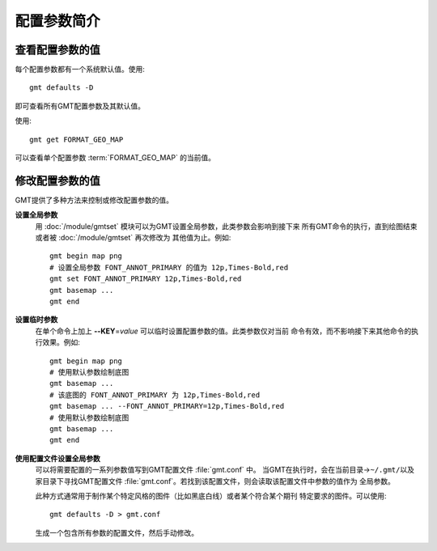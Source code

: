 配置参数简介
============

查看配置参数的值
----------------

每个配置参数都有一个系统默认值。使用::

    gmt defaults -D

即可查看所有GMT配置参数及其默认值。

使用::

    gmt get FORMAT_GEO_MAP

可以查看单个配置参数 :term:`FORMAT_GEO_MAP` 的当前值。

修改配置参数的值
----------------

GMT提供了多种方法来控制或修改配置参数的值。

**设置全局参数**
    用 :doc:`/module/gmtset` 模块可以为GMT设置全局参数，此类参数会影响到接下来
    所有GMT命令的执行，直到绘图结束或者被 :doc:`/module/gmtset` 再次修改为
    其他值为止。例如::

        gmt begin map png
        # 设置全局参数 FONT_ANNOT_PRIMARY 的值为 12p,Times-Bold,red
        gmt set FONT_ANNOT_PRIMARY 12p,Times-Bold,red
        gmt basemap ...
        gmt end

**设置临时参数**
    在单个命令上加上 **--KEY**\=\ *value* 可以临时设置配置参数的值。此类参数仅对当前
    命令有效，而不影响接下来其他命令的执行效果。例如::

        gmt begin map png
        # 使用默认参数绘制底图
        gmt basemap ...
        # 该底图的 FONT_ANNOT_PRIMARY 为 12p,Times-Bold,red
        gmt basemap ... --FONT_ANNOT_PRIMARY=12p,Times-Bold,red
        # 使用默认参数绘制底图
        gmt basemap ...
        gmt end

**使用配置文件设置全局参数**
    可以将需要配置的一系列参数值写到GMT配置文件 :file:`gmt.conf` 中。
    当GMT在执行时，会在当前目录->\ ``~/.gmt/``\ 以及家目录下寻找GMT配置文件
    :file:`gmt.conf`\ 。若找到该配置文件，则会读取该配置文件中参数的值作为
    全局参数。

    此种方式通常用于制作某个特定风格的图件（比如黑底白线）或者某个符合某个期刊
    特定要求的图件。可以使用::

        gmt defaults -D > gmt.conf

    生成一个包含所有参数的配置文件，然后手动修改。
